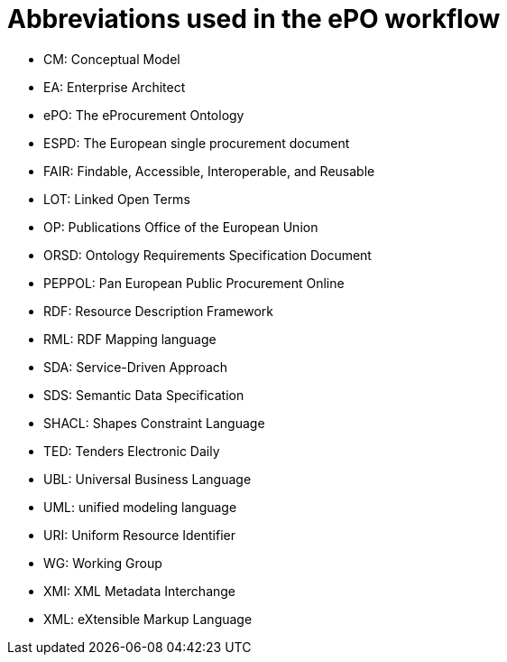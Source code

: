 
= Abbreviations used in the ePO workflow

* CM: Conceptual Model
* EA: Enterprise Architect 
* ePO: The eProcurement Ontology 
* ESPD: The European single procurement document
* FAIR: Findable, Accessible, Interoperable, and Reusable
* LOT: Linked Open Terms
* OP: Publications Office of the European Union
* ORSD: Ontology Requirements Specification Document 
* PEPPOL: Pan European Public Procurement Online
* RDF: Resource Description Framework
* RML: RDF Mapping language
* SDA: Service-Driven Approach
* SDS: Semantic Data Specification
* SHACL: Shapes Constraint Language 
* TED: Tenders Electronic Daily
* UBL: Universal Business Language
* UML: unified modeling language
* URI: Uniform Resource Identifier
* WG:  Working Group
* XMI: XML Metadata Interchange
* XML: eXtensible Markup Language
